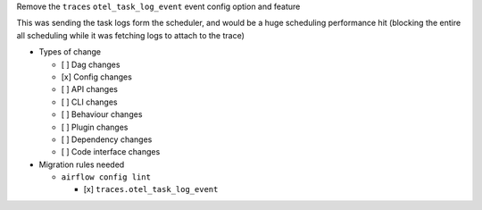 Remove the ``traces`` ``otel_task_log_event`` event config option and feature

This was sending the task logs form the scheduler, and would be a huge
scheduling performance hit (blocking the entire all scheduling while it was
fetching logs to attach to the trace)

* Types of change

  * [ ] Dag changes
  * [x] Config changes
  * [ ] API changes
  * [ ] CLI changes
  * [ ] Behaviour changes
  * [ ] Plugin changes
  * [ ] Dependency changes
  * [ ] Code interface changes

* Migration rules needed

  * ``airflow config lint``

    * [x] ``traces.otel_task_log_event``
